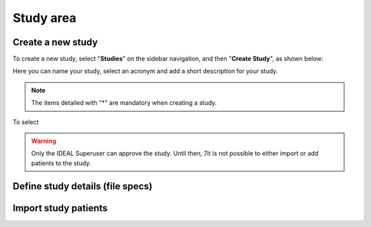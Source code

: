 Study area
####################

Create a new study
********************

To create a new study, select "**Studies**" on the sidebar navigation, and then "**Create Study**", as shown below:

.. image:: CreateStudy.png

Here you can name your study, select an acronym and add a short description for your study.

.. note::
   The items detailed with "*" are mandatory when creating a study.

To select

.. warning::
   Only the IDEAL Superuser can approve the study. Until then, 7it is not possible to either import or add patients to the study. 

Define study details (file specs)
***********************************

Import study patients
***********************
